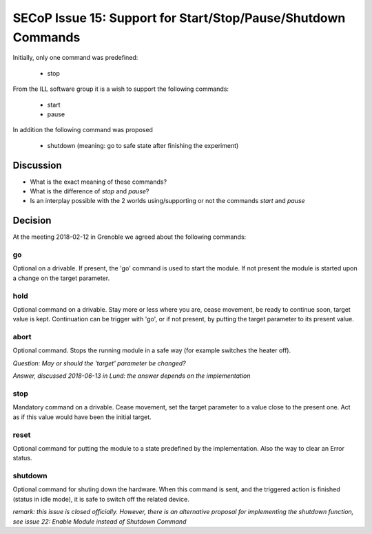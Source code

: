 SECoP Issue 15: Support for Start/Stop/Pause/Shutdown Commands
==============================================================

Initially, only one command was predefined:

  * stop

From the ILL software group it is a wish to support the following
commands:

  * start
  * pause

In addition the following command was proposed

  * shutdown (meaning: go to safe state after finishing the experiment)

Discussion
----------

* What is the exact meaning of these commands?
* What is the difference of *stop* and *pause*?
* Is an interplay possible with the 2 worlds using/supporting or not the commands *start* and *pause*

Decision
--------

At the meeting 2018-02-12 in Grenoble we agreed about the following commands:

go
..

Optional on a drivable. If present, the 'go' command is used to start the
module. If not present the module is started upon a change on the target
parameter.

hold
....

Optional command on a drivable. Stay more or less where you are, cease movement, be
ready to continue soon, target value is kept. Continuation can be trigger with 'go',
or if not present, by putting the target parameter to its present value.

abort
.....

Optional command.
Stops the running module in a safe way (for example switches the heater off).

*Question: May or should the 'target' parameter be changed?*

*Answer, discussed 2018-06-13 in Lund: the answer depends on the implementation*

stop
....

Mandatory command on a drivable. Cease movement, set the target parameter to a value
close to the present one. Act as if this value would have been the initial target.

reset
.....

Optional command for putting the module to a state predefined by the implementation.
Also the way to clear an Error status.

shutdown
........

Optional command for shuting down the hardware.
When this command is sent, and the triggered action is finished (status in idle mode),
it is safe to switch off the related device.

*remark: this issue is closed officially. However, there is an alternative proposal for
implementing the shutdown function, see issue 22: Enable Module instead of Shutdown Command*




